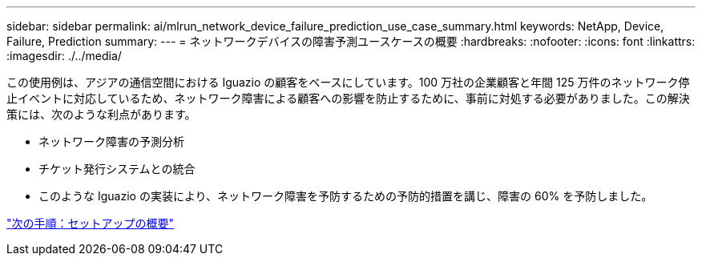 ---
sidebar: sidebar 
permalink: ai/mlrun_network_device_failure_prediction_use_case_summary.html 
keywords: NetApp, Device, Failure, Prediction 
summary:  
---
= ネットワークデバイスの障害予測ユースケースの概要
:hardbreaks:
:nofooter: 
:icons: font
:linkattrs: 
:imagesdir: ./../media/


この使用例は、アジアの通信空間における Iguazio の顧客をベースにしています。100 万社の企業顧客と年間 125 万件のネットワーク停止イベントに対応しているため、ネットワーク障害による顧客への影響を防止するために、事前に対処する必要がありました。この解決策には、次のような利点があります。

* ネットワーク障害の予測分析
* チケット発行システムとの統合
* このような Iguazio の実装により、ネットワーク障害を予防するための予防的措置を講じ、障害の 60% を予防しました。


link:mlrun_setup_overview.html["次の手順：セットアップの概要"]
